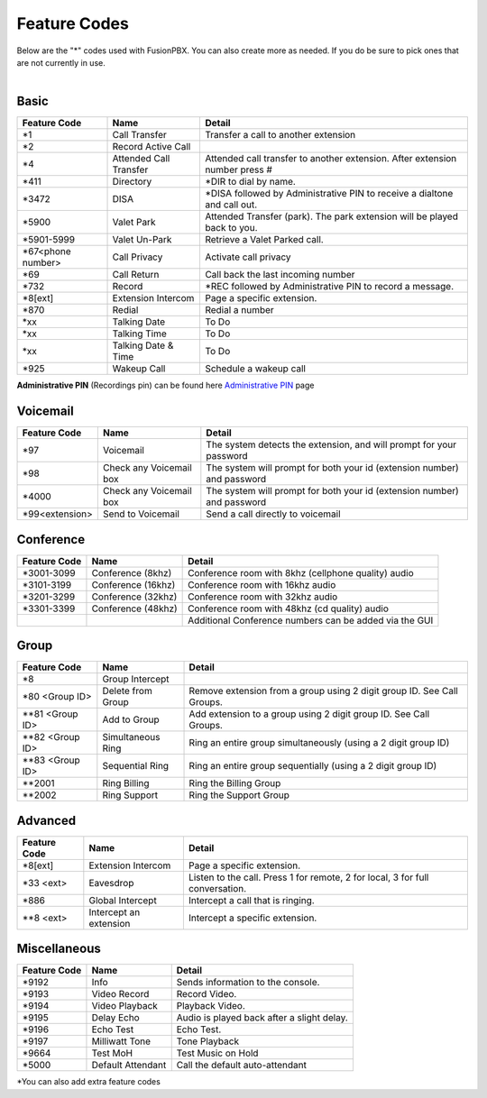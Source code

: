 ##################
Feature Codes
##################


| Below are the "*" codes used with FusionPBX.  You can also create more as needed.  If you do be sure to pick ones that are not currently in use.

|

**Basic**
^^^^^^^^^



+--------------------+----------------------+------------------------------------------------------------------------------+
| Feature Code       | Name                 | Detail                                                                       |
+====================+======================+==============================================================================+
| *1                 | Call Transfer        |Transfer a call to another extension                                          |
+--------------------+----------------------+------------------------------------------------------------------------------+
| *2                 | Record Active Call   |                                                                              |
+--------------------+----------------------+------------------------------------------------------------------------------+
| *4                 |Attended Call Transfer| Attended call transfer to another extension. After extension number press #  |
+--------------------+----------------------+------------------------------------------------------------------------------+
| *411               | Directory            | *DIR to dial by name.                                                        |
+--------------------+----------------------+------------------------------------------------------------------------------+
| *3472              | DISA                 | *DISA followed by Administrative PIN to receive a dialtone and call out.     |
+--------------------+----------------------+------------------------------------------------------------------------------+
| *5900              | Valet Park           | Attended Transfer (park). The park extension will be played back to you.     |
+--------------------+----------------------+------------------------------------------------------------------------------+
| *5901-5999         | Valet Un-Park        | Retrieve a Valet Parked call.                                                |
+--------------------+----------------------+------------------------------------------------------------------------------+
| *67<phone number>  | Call Privacy         | Activate call privacy                                                        |
+--------------------+----------------------+------------------------------------------------------------------------------+
| *69                | Call Return          | Call back the last incoming number                                           |
+--------------------+----------------------+------------------------------------------------------------------------------+
| *732               | Record               | *REC followed by Administrative PIN to record a message.                     |
+--------------------+----------------------+------------------------------------------------------------------------------+
| *8[ext]            | Extension Intercom   | Page a specific extension.                                                   |
+--------------------+----------------------+------------------------------------------------------------------------------+
| *870               | Redial               | Redial a number                                                              |
+--------------------+----------------------+------------------------------------------------------------------------------+
| *xx                | Talking Date         | To Do                                                                        |
+--------------------+----------------------+------------------------------------------------------------------------------+
| *xx                | Talking Time         | To Do                                                                        |
+--------------------+----------------------+------------------------------------------------------------------------------+
| *xx                | Talking Date & Time  | To Do                                                                        |
+--------------------+----------------------+------------------------------------------------------------------------------+
| *925               | Wakeup Call          | Schedule a wakeup call                                                       |
+--------------------+----------------------+------------------------------------------------------------------------------+

| **Administrative PIN** (Recordings pin) can be found here `Administrative PIN </en/latest/applications/recordings.html>`__ page

**Voicemail**
^^^^^^^^^^^^^


+----------------------+-------------------------+-------------------------------------------------------------------------+
| Feature Code         | Name                    | Detail                                                                  |
+======================+=========================+=========================================================================+
| *97                  | Voicemail               | The system detects the extension, and will prompt for your password     |
+----------------------+-------------------------+-------------------------------------------------------------------------+
| *98                  | Check any Voicemail box | The system will prompt for both your id (extension number) and password |
+----------------------+-------------------------+-------------------------------------------------------------------------+
| *4000                | Check any Voicemail box | The system will prompt for both your id (extension number) and password |
+----------------------+-------------------------+-------------------------------------------------------------------------+
| *99<extension>       | Send to Voicemail       | Send a call directly to voicemail                                       |
+----------------------+-------------------------+-------------------------------------------------------------------------+

**Conference**
^^^^^^^^^^^^^^


+-----------------------+-------------------------+---------------------------------------------------------+
| Feature Code          | Name                    | Detail                                                  |
+=======================+=========================+=========================================================+
| *3001-3099            | Conference (8khz)       | Conference room with 8khz (cellphone quality) audio     |
+-----------------------+-------------------------+---------------------------------------------------------+
| *3101-3199            | Conference (16khz)      | Conference room with 16khz audio                        |
+-----------------------+-------------------------+---------------------------------------------------------+
| *3201-3299            | Conference (32khz)      | Conference room with 32khz audio                        |
+-----------------------+-------------------------+---------------------------------------------------------+
| *3301-3399            | Conference (48khz)      | Conference room with 48khz (cd quality) audio           |
+-----------------------+-------------------------+---------------------------------------------------------+
|                       |                         |  Additional Conference numbers can be added via the GUI |
+-----------------------+-------------------------+---------------------------------------------------------+

**Group**
^^^^^^^^^^


+-----------------------+-------------------------+------------------------------------------------------------------------+
| Feature Code          | Name                    | Detail                                                                 |
+=======================+=========================+========================================================================+
| *8                    | Group Intercept         |                                                                        |
+-----------------------+-------------------------+------------------------------------------------------------------------+ 
| *80 <Group ID>        | Delete from Group       | Remove extension from a group using 2 digit group ID. See Call Groups. |
+-----------------------+-------------------------+------------------------------------------------------------------------+
| **81 <Group ID>       | Add to Group            | Add extension to a group using 2 digit group ID. See Call Groups.      |
+-----------------------+-------------------------+------------------------------------------------------------------------+
| **82 <Group ID>       | Simultaneous Ring       | Ring an entire group simultaneously (using a 2 digit group ID)         |
+-----------------------+-------------------------+------------------------------------------------------------------------+
| **83 <Group ID>       | Sequential Ring         | Ring an entire group sequentially (using a 2 digit group ID)           |
+-----------------------+-------------------------+------------------------------------------------------------------------+
| **2001                | Ring Billing            | Ring the Billing Group                                                 |
+-----------------------+-------------------------+------------------------------------------------------------------------+
| **2002                | Ring Support            | Ring the Support Group                                                 |
+-----------------------+-------------------------+------------------------------------------------------------------------+


**Advanced**
^^^^^^^^^^^^^


+---------------+-------------------------+-------------------------------------------------------------------------------+
| Feature Code  | Name                    | Detail                                                                        |
+===============+=========================+===============================================================================+
| *8[ext]       | Extension Intercom      | Page a specific extension.                                                    |
+---------------+-------------------------+-------------------------------------------------------------------------------+
| *33 <ext>     | Eavesdrop               | Listen to the call. Press 1 for remote, 2 for local, 3 for full conversation. |
+---------------+-------------------------+-------------------------------------------------------------------------------+
| *886          | Global Intercept        | Intercept a call that is ringing.                                             |
+---------------+-------------------------+-------------------------------------------------------------------------------+
| **8 <ext>     | Intercept an extension  | Intercept a specific extension.                                               |
+---------------+-------------------------+-------------------------------------------------------------------------------+


**Miscellaneous**
^^^^^^^^^^^^^^^^^


+-----------------------+-------------------------+-------------------------------------------------------------------------------+
| Feature Code          | Name                    | Detail                                                                        |
+=======================+=========================+===============================================================================+
| *9192                 | Info                    | Sends information to the console.                                             |
+-----------------------+-------------------------+-------------------------------------------------------------------------------+
| *9193                 | Video Record            | Record Video.                                                                 |
+-----------------------+-------------------------+-------------------------------------------------------------------------------+
| *9194                 | Video Playback          | Playback Video.                                                               |
+-----------------------+-------------------------+-------------------------------------------------------------------------------+
| *9195                 | Delay Echo              | Audio is played back after a slight delay.                                    |
+-----------------------+-------------------------+-------------------------------------------------------------------------------+
| *9196                 | Echo Test               | Echo Test.                                                                    |
+-----------------------+-------------------------+-------------------------------------------------------------------------------+
| *9197                 | Milliwatt Tone          | Tone Playback                                                                 |
+-----------------------+-------------------------+-------------------------------------------------------------------------------+
| *9664                 | Test MoH                | Test Music on Hold                                                            |
+-----------------------+-------------------------+-------------------------------------------------------------------------------+
| *5000                 | Default Attendant       | Call the default auto-attendant                                               |
+-----------------------+-------------------------+-------------------------------------------------------------------------------+

*You can also add extra feature codes


